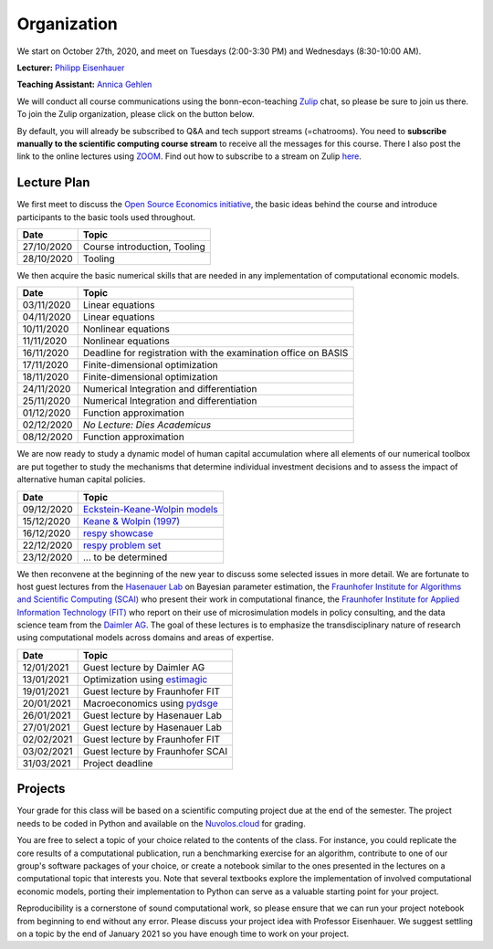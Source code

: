 ###############
Organization
###############

We start on October 27th, 2020, and meet on Tuesdays (2:00-3:30 PM) and Wednesdays (8:30-10:00 AM).

**Lecturer:** `Philipp Eisenhauer <https://peisenha.github.io>`_

**Teaching Assistant:** `Annica Gehlen <https://www.iame.uni-bonn.de/people/annica-gehlen>`_

We will conduct all course communications using the bonn-econ-teaching `Zulip <https://zulip.com>`_ chat, so please be sure to join us there. To join the Zulip organization, please click on the button below.

.. image:: https://img.shields.io/badge/zulip-join_chat-brightgreen.svg
    :target: https://bonn-econ-teaching.zulipchat.com

By default, you will already be subscribed to Q&A and tech support streams (=chatrooms). You need to **subscribe manually to the scientific computing course stream** to receive all the messages for this course. There I also post the link to the online lectures using `ZOOM <https://zoom.us>`_. Find out how to subscribe to a stream on Zulip `here <https://zulipchat.com/help/browse-and-subscribe-to-streams>`__.

Lecture Plan
"""""""""""""

We first meet to discuss the `Open Source Economics initiative <https://open-econ.org>`_, the basic ideas behind the course and introduce participants to the basic tools used throughout.

+------------+-----------------------------------------------------------------------------------------------------------+
| **Date**   | **Topic**                                                                                                 |
+============+===========================================================================================================+
| 27/10/2020 | Course introduction, Tooling                                                                              |
+------------+-----------------------------------------------------------------------------------------------------------+
| 28/10/2020 | Tooling                                                                                                   |
+------------+-----------------------------------------------------------------------------------------------------------+

We then acquire the basic numerical skills that are needed in any implementation of computational economic models.

+------------+-----------------------------------------------------------------------------------------------------------+
| **Date**   | **Topic**                                                                                                 |
+============+===========================================================================================================+
| 03/11/2020 | Linear equations                                                                                          |
+------------+-----------------------------------------------------------------------------------------------------------+
| 04/11/2020 | Linear equations                                                                                          |
+------------+-----------------------------------------------------------------------------------------------------------+
| 10/11/2020 | Nonlinear equations                                                                                       |
+------------+-----------------------------------------------------------------------------------------------------------+
| 11/11/2020 | Nonlinear equations                                                                                       |
+------------+-----------------------------------------------------------------------------------------------------------+
| 16/11/2020 | Deadline for registration with the examination office on BASIS                                            |
+------------+-----------------------------------------------------------------------------------------------------------+
| 17/11/2020 | Finite-dimensional optimization                                                                           |
+------------+-----------------------------------------------------------------------------------------------------------+
| 18/11/2020 | Finite-dimensional optimization                                                                           |
+------------+-----------------------------------------------------------------------------------------------------------+
| 24/11/2020 | Numerical Integration and differentiation                                                                 |
+------------+-----------------------------------------------------------------------------------------------------------+
| 25/11/2020 | Numerical Integration and differentiation                                                                 |
+------------+-----------------------------------------------------------------------------------------------------------+
| 01/12/2020 | Function approximation                                                                                    |
+------------+-----------------------------------------------------------------------------------------------------------+
| 02/12/2020 | *No Lecture: Dies Academicus*                                                                             |
+------------+-----------------------------------------------------------------------------------------------------------+
| 08/12/2020 | Function approximation                                                                                    |
+------------+-----------------------------------------------------------------------------------------------------------+

We are now ready to study a dynamic model of human capital accumulation where all elements of our numerical toolbox are put together to study the mechanisms that determine individual investment decisions and to assess the impact of alternative human capital policies.

+------------+-----------------------------------------------------------------------------------------------------------+
| **Date**   | **Topic**                                                                                                 |
+============+===========================================================================================================+
| 09/12/2020 | `Eckstein-Keane-Wolpin models <https://bit.ly/35hYZuV>`__                                                 |
+------------+-----------------------------------------------------------------------------------------------------------+
| 15/12/2020 | `Keane & Wolpin (1997) <https://www.jstor.org/stable/10.1086/262080>`__                                   |
+------------+-----------------------------------------------------------------------------------------------------------+
| 16/12/2020 | `respy showcase <https://respy.readthedocs.io/>`__                                                        |
+------------+-----------------------------------------------------------------------------------------------------------+
| 22/12/2020 | `respy problem set <https://respy.readthedocs.io/>`__                                                     |
+------------+-----------------------------------------------------------------------------------------------------------+
| 23/12/2020 |  ... to be determined                                                                                     |
+------------+-----------------------------------------------------------------------------------------------------------+

We then reconvene at the beginning of the new year to discuss some selected issues in more detail. We are fortunate to host guest lectures from the `Hasenauer Lab <https://www.mathematics-and-life-sciences.uni-bonn.de>`__ on Bayesian parameter estimation,  the `Fraunhofer Institute for Algorithms and Scientific Computing (SCAI) <https://www.scai.fraunhofer.de/en.html>`__ who present their work in computational finance, the `Fraunhofer Institute for Applied Information Technology (FIT) <https://www.fit.fraunhofer.de/en.html>`__ who report on their use of microsimulation models in policy consulting, and the data science team from the `Daimler AG <https://www.daimler.com>`__. The goal of these lectures is to emphasize the transdisciplinary nature of research using computational models across domains and areas of expertise.

+------------+-----------------------------------------------------------------------------------------------------------+
| **Date**   | **Topic**                                                                                                 |
+============+===========================================================================================================+
| 12/01/2021 | Guest lecture by Daimler AG                                                                               |
+------------+-----------------------------------------------------------------------------------------------------------+
| 13/01/2021 | Optimization using `estimagic <https://estimagic.readthedocs.io/>`__                                      |
+------------+-----------------------------------------------------------------------------------------------------------+
| 19/01/2021 | Guest lecture by Fraunhofer FIT                                                                           |
+------------+-----------------------------------------------------------------------------------------------------------+
| 20/01/2021 | Macroeconomics using `pydsge <https://pydsge.readthedocs.io/>`__                                          |
+------------+-----------------------------------------------------------------------------------------------------------+
| 26/01/2021 | Guest lecture by Hasenauer Lab                                                                            |                                         
+------------+-----------------------------------------------------------------------------------------------------------+
| 27/01/2021 | Guest lecture by Hasenauer Lab                                                                            |
+------------+-----------------------------------------------------------------------------------------------------------+
| 02/02/2021 | Guest lecture by Fraunhofer FIT                                                                           |
+------------+-----------------------------------------------------------------------------------------------------------+
| 03/02/2021 | Guest lecture by Fraunhofer SCAI                                                                          |
+------------+-----------------------------------------------------------------------------------------------------------+
| 31/03/2021 | Project deadline                                                                                          |
+------------+-----------------------------------------------------------------------------------------------------------+



Projects
""""""""

Your grade for this class will be based on a scientific computing project due at the end of the semester. The project needs to be coded in Python and available on the `Nuvolos.cloud <https://nuvolos.cloud>`_  for grading.

You are free to select a topic of your choice related to the contents of the class. For instance, you could replicate the core results of a computational publication, run a benchmarking exercise for an algorithm, contribute to one of our group's software packages of your choice, or create a notebook similar to the ones presented in the lectures on a computational topic that interests you. Note that several textbooks explore the implementation of involved computational economic models, porting their implementation to Python can serve as a valuable starting point for your project.

Reproducibility is a cornerstone of sound computational work, so please ensure that we can run your project notebook from beginning to end without any error. Please discuss your project idea with Professor Eisenhauer. We suggest settling on a topic by the end of January 2021 so you have enough time to work on your project.

